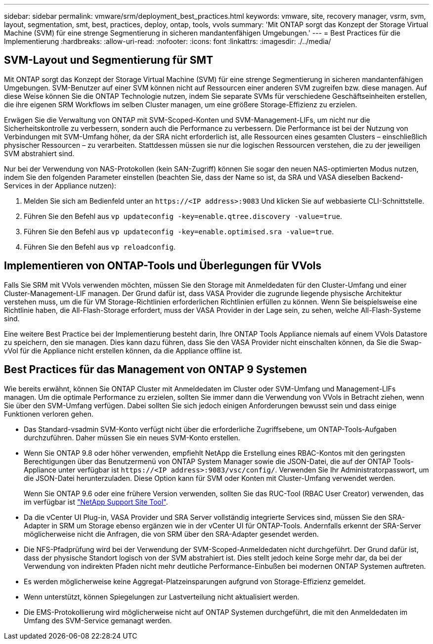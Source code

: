 ---
sidebar: sidebar 
permalink: vmware/srm/deployment_best_practices.html 
keywords: vmware, site, recovery manager, vsrm, svm, layout, segmentation, smt, best, practices, deploy, ontap, tools, vvols 
summary: 'Mit ONTAP sorgt das Konzept der Storage Virtual Machine (SVM) für eine strenge Segmentierung in sicheren mandantenfähigen Umgebungen.' 
---
= Best Practices für die Implementierung
:hardbreaks:
:allow-uri-read: 
:nofooter: 
:icons: font
:linkattrs: 
:imagesdir: ./../media/




== SVM-Layout und Segmentierung für SMT

Mit ONTAP sorgt das Konzept der Storage Virtual Machine (SVM) für eine strenge Segmentierung in sicheren mandantenfähigen Umgebungen. SVM-Benutzer auf einer SVM können nicht auf Ressourcen einer anderen SVM zugreifen bzw. diese managen. Auf diese Weise können Sie die ONTAP Technologie nutzen, indem Sie separate SVMs für verschiedene Geschäftseinheiten erstellen, die ihre eigenen SRM Workflows im selben Cluster managen, um eine größere Storage-Effizienz zu erzielen.

Erwägen Sie die Verwaltung von ONTAP mit SVM-Scoped-Konten und SVM-Management-LIFs, um nicht nur die Sicherheitskontrolle zu verbessern, sondern auch die Performance zu verbessern. Die Performance ist bei der Nutzung von Verbindungen mit SVM-Umfang höher, da der SRA nicht erforderlich ist, alle Ressourcen eines gesamten Clusters – einschließlich physischer Ressourcen – zu verarbeiten. Stattdessen müssen sie nur die logischen Ressourcen verstehen, die zu der jeweiligen SVM abstrahiert sind.

Nur bei der Verwendung von NAS-Protokollen (kein SAN-Zugriff) können Sie sogar den neuen NAS-optimierten Modus nutzen, indem Sie den folgenden Parameter einstellen (beachten Sie, dass der Name so ist, da SRA und VASA dieselben Backend-Services in der Appliance nutzen):

. Melden Sie sich am Bedienfeld unter an `\https://<IP address>:9083` Und klicken Sie auf webbasierte CLI-Schnittstelle.
. Führen Sie den Befehl aus `vp updateconfig -key=enable.qtree.discovery -value=true`.
. Führen Sie den Befehl aus `vp updateconfig -key=enable.optimised.sra -value=true`.
. Führen Sie den Befehl aus `vp reloadconfig`.




== Implementieren von ONTAP-Tools und Überlegungen für VVols

Falls Sie SRM mit VVols verwenden möchten, müssen Sie den Storage mit Anmeldedaten für den Cluster-Umfang und einer Cluster-Management-LIF managen. Der Grund dafür ist, dass VASA Provider die zugrunde liegende physische Architektur verstehen muss, um die für VM Storage-Richtlinien erforderlichen Richtlinien erfüllen zu können. Wenn Sie beispielsweise eine Richtlinie haben, die All-Flash-Storage erfordert, muss der VASA Provider in der Lage sein, zu sehen, welche All-Flash-Systeme sind.

Eine weitere Best Practice bei der Implementierung besteht darin, Ihre ONTAP Tools Appliance niemals auf einem VVols Datastore zu speichern, den sie managen. Dies kann dazu führen, dass Sie den VASA Provider nicht einschalten können, da Sie die Swap-vVol für die Appliance nicht erstellen können, da die Appliance offline ist.



== Best Practices für das Management von ONTAP 9 Systemen

Wie bereits erwähnt, können Sie ONTAP Cluster mit Anmeldedaten im Cluster oder SVM-Umfang und Management-LIFs managen. Um die optimale Performance zu erzielen, sollten Sie immer dann die Verwendung von VVols in Betracht ziehen, wenn Sie über den SVM-Umfang verfügen. Dabei sollten Sie sich jedoch einigen Anforderungen bewusst sein und dass einige Funktionen verloren gehen.

* Das Standard-vsadmin SVM-Konto verfügt nicht über die erforderliche Zugriffsebene, um ONTAP-Tools-Aufgaben durchzuführen. Daher müssen Sie ein neues SVM-Konto erstellen.
* Wenn Sie ONTAP 9.8 oder höher verwenden, empfiehlt NetApp die Erstellung eines RBAC-Kontos mit den geringsten Berechtigungen über das Benutzermenü von ONTAP System Manager sowie die JSON-Datei, die auf der ONTAP Tools-Appliance unter verfügbar ist `\https://<IP address>:9083/vsc/config/`. Verwenden Sie Ihr Administratorpasswort, um die JSON-Datei herunterzuladen. Diese Option kann für SVM oder Konten mit Cluster-Umfang verwendet werden.
+
Wenn Sie ONTAP 9.6 oder eine frühere Version verwenden, sollten Sie das RUC-Tool (RBAC User Creator) verwenden, das im verfügbar ist https://mysupport.netapp.com/site/tools/tool-eula/rbac["NetApp Support Site Tool"^].

* Da die vCenter UI Plug-in, VASA Provider und SRA Server vollständig integrierte Services sind, müssen Sie den SRA-Adapter in SRM um Storage ebenso ergänzen wie in der vCenter UI für ONTAP-Tools. Andernfalls erkennt der SRA-Server möglicherweise nicht die Anfragen, die von SRM über den SRA-Adapter gesendet werden.
* Die NFS-Pfadprüfung wird bei der Verwendung der SVM-Scoped-Anmeldedaten nicht durchgeführt. Der Grund dafür ist, dass der physische Standort logisch von der SVM abstrahiert ist. Dies stellt jedoch keine Sorge mehr dar, da bei der Verwendung von indirekten Pfaden nicht mehr deutliche Performance-Einbußen bei modernen ONTAP Systemen auftreten.
* Es werden möglicherweise keine Aggregat-Platzeinsparungen aufgrund von Storage-Effizienz gemeldet.
* Wenn unterstützt, können Spiegelungen zur Lastverteilung nicht aktualisiert werden.
* Die EMS-Protokollierung wird möglicherweise nicht auf ONTAP Systemen durchgeführt, die mit den Anmeldedaten im Umfang des SVM-Service gemanagt werden.

